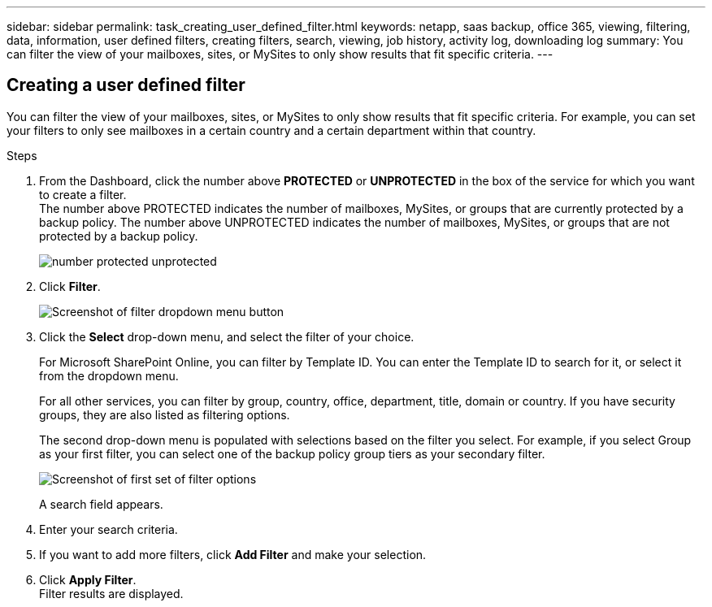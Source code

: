 ---
sidebar: sidebar
permalink: task_creating_user_defined_filter.html
keywords: netapp, saas backup, office 365, viewing, filtering, data, information, user defined filters, creating filters, search, viewing, job history, activity log, downloading log
summary: You can filter the view of your mailboxes, sites, or MySites to only show results that fit specific criteria.
---

:toc: macro
:toclevels: 1
:hardbreaks:
:nofooter:
:icons: font
:linkattrs:
:imagesdir: ./media/

== Creating a user defined filter
You can filter the view of your mailboxes, sites, or MySites to only show results that fit specific criteria.  For example, you can set your filters to only see mailboxes in a certain country and a certain department within that country.

.Steps

. From the Dashboard, click the number above *PROTECTED* or *UNPROTECTED* in the box of the service for which you want to create a filter.
  The number above PROTECTED indicates the number of mailboxes, MySites, or groups that are currently protected by a backup policy.  The number above UNPROTECTED indicates the number of mailboxes, MySites, or groups that are not protected by a backup policy.
+
image:number_protected_unprotected.gif[]
. Click *Filter*.
+
image:filter.gif[Screenshot of filter dropdown menu button]
.	Click the *Select* drop-down menu, and select the filter of your choice.
+
For Microsoft SharePoint Online, you can filter by Template ID.  You can enter the Template ID to search for it, or select it from the dropdown menu.
+
For all other services, you can filter by group, country, office, department, title, domain or country.  If you have security groups, they are also listed as filtering options.
+
The second drop-down menu is populated with selections based on the filter you select. For example, if you select Group as your first filter, you can select one of the backup policy group tiers as your secondary filter.
+
image:select_filter.gif[Screenshot of first set of filter options]
+
A search field appears.
.	Enter your search criteria.
.	If you want to add more filters, click *Add Filter* and make your selection.
.	Click *Apply Filter*.
  Filter results are displayed.
